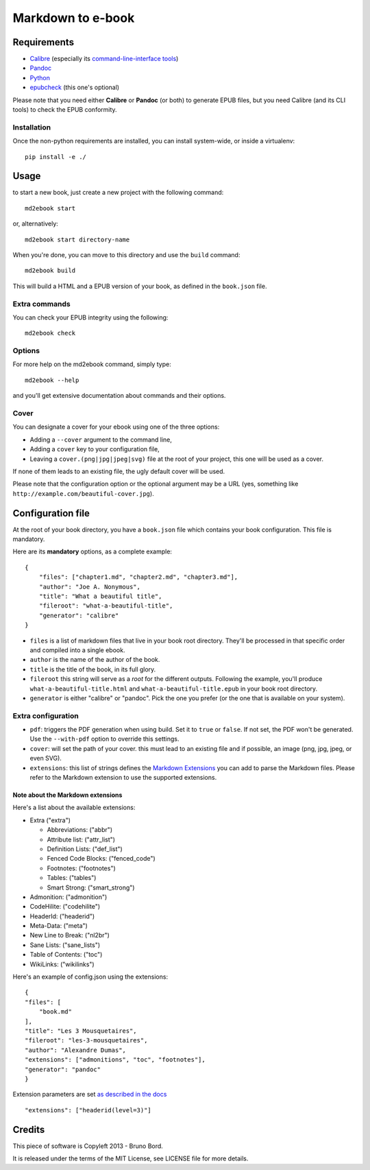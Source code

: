 ==================
Markdown to e-book
==================

Requirements
============

* `Calibre <http://calibre-ebook.com/>`_  (especially its `command-line-interface tools <http://manual.calibre-ebook.com/cli/cli-index.html>`_)
* `Pandoc <http://johnmacfarlane.net/pandoc/>`_
* `Python <http://python.org/>`_
* `epubcheck <https://github.com/IDPF/epubcheck>`_ (this one's optional)

Please note that you need either **Calibre** or **Pandoc** (or both) to generate
EPUB files, but you need Calibre (and its CLI tools) to check the EPUB
conformity.

Installation
------------

Once the non-python requirements are installed, you can install system-wide, or
inside a virtualenv::

    pip install -e ./


Usage
=====

to start a new book, just create a new project with the following command::

    md2ebook start

or, alternatively::

    md2ebook start directory-name

When you're done, you can move to this directory and use the ``build`` command::

    md2ebook build

This will build a HTML and a EPUB version of your book, as defined in the
``book.json`` file.

Extra commands
--------------

You can check your EPUB integrity using the following::

    md2ebook check

Options
-------

For more help on the md2ebook command, simply type::

    md2ebook --help

and you'll get extensive documentation about commands and their options.

Cover
-----

You can designate a cover for your ebook using one of the three options:

* Adding a ``--cover`` argument to the command line,
* Adding a ``cover`` key to your configuration file,
* Leaving a ``cover.(png|jpg|jpeg|svg)`` file at the root of your project, this
  one will be used as a cover.

If none of them leads to an existing file, the ugly default cover will be used.

Please note that the configuration option or the optional argument may be a
URL (yes, something like ``http://example.com/beautiful-cover.jpg``).

Configuration file
==================

At the root of your book directory, you have a ``book.json`` file which
contains your book configuration. This file is mandatory.

Here are its **mandatory** options, as a complete example:

::

    {
        "files": ["chapter1.md", "chapter2.md", "chapter3.md"],
        "author": "Joe A. Nonymous",
        "title": "What a beautiful title",
        "fileroot": "what-a-beautiful-title",
        "generator": "calibre"
    }

* ``files`` is a list of markdown files that live in your book root directory.
  They'll be processed in that specific order and compiled into a single ebook.
* ``author`` is the name of the author of the book.
* ``title`` is the title of the book, in its full glory.
* ``fileroot`` this string will serve as a *root* for the different outputs.
  Following the example, you'll produce ``what-a-beautiful-title.html`` and
  ``what-a-beautiful-title.epub`` in your book root directory.
* ``generator`` is either "calibre" or "pandoc". Pick the one you prefer (or
  the one that is available on your system).

Extra configuration
-------------------

* ``pdf``: triggers the PDF generation when using build. Set it to ``true`` or
  ``false``. If not set, the PDF won't be generated. Use the ``--with-pdf``
  option to override this settings.
* ``cover``: will set the path of your cover. this must lead to an existing file
  and if possible, an image (png, jpg, jpeg, or even SVG).
* ``extensions``: this list of strings defines the
  `Markdown Extensions <http://pythonhosted.org/Markdown/extensions/index.html>`_
  you can add to parse the Markdown files. Please refer to the Markdown
  extension to use the supported extensions.

Note about the Markdown extensions
~~~~~~~~~~~~~~~~~~~~~~~~~~~~~~~~~~

Here's a list about the available extensions:

* Extra ("extra")

  * Abbreviations: ("abbr")
  * Attribute list: ("attr_list")
  * Definition Lists:  ("def_list")
  * Fenced Code Blocks:  ("fenced_code")
  * Footnotes: ("footnotes")
  * Tables: ("tables")
  * Smart Strong: ("smart_strong")

* Admonition: ("admonition")
* CodeHilite: ("codehilite")
* HeaderId: ("headerid")
* Meta-Data: ("meta")
* New Line to Break: ("nl2br")
* Sane Lists: ("sane_lists")
* Table of Contents: ("toc")
* WikiLinks: ("wikilinks")

Here's an example of config.json using the extensions::

    {
    "files": [
        "book.md"
    ],
    "title": "Les 3 Mousquetaires",
    "fileroot": "les-3-mousquetaires",
    "author": "Alexandre Dumas",
    "extensions": ["admonitions", "toc", "footnotes"],
    "generator": "pandoc"
    }

Extension parameters are set `as described in the docs <http://pythonhosted.org/Markdown/extensions/header_id.html>`_

::

    "extensions": ["headerid(level=3)"]

Credits
=======

This piece of software is Copyleft 2013 - Bruno Bord.

It is released under the terms of the MIT License, see LICENSE file for more
details.
